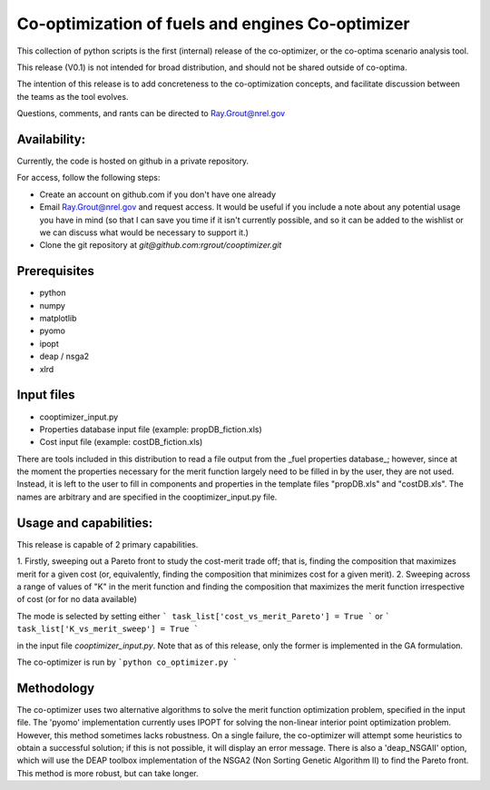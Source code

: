 Co-optimization of fuels and engines Co-optimizer
=================================================

This collection of python scripts is the first (internal) release of the co-optimizer,
or the co-optima scenario analysis tool.

This release (V0.1) is not intended for broad distribution, and should not be 
shared outside of co-optima.

The intention of this release is to add concreteness to the co-optimization concepts, 
and facilitate discussion between the teams as the tool evolves.

Questions, comments, and rants can be directed to Ray.Grout@nrel.gov

Availability:
-------------
Currently, the code is hosted on github in a private repository.

For access, follow the following steps:

- Create an account on github.com if you don't have one already

- Email Ray.Grout@nrel.gov and request access. It would be useful if you include a note about any potential usage you have in mind (so that I can save you time if it isn't currently possible, and so it can be added to the wishlist or we can discuss what would be necessary to support it.)

- Clone the git repository at `git@github.com:rgrout/cooptimizer.git`


Prerequisites
-------------

- python
- numpy
- matplotlib
- pyomo 
- ipopt
- deap / nsga2
- xlrd

Input files
------------

- cooptimizer_input.py
- Properties database input file (example: propDB_fiction.xls)
- Cost input file (example: costDB_fiction.xls)

There are tools included in this distribution to read a file output from the _fuel properties database_; however, since at the moment the properties necessary for the merit function largely need to be filled in by the user, they are not used. Instead, it is left to the user to fill in components and properties in the template files "propDB.xls" and "costDB.xls". The names are arbitrary and are specified in the cooptimizer_input.py file.



Usage and capabilities:
-----------------------

This release is capable of 2 primary capabilities.

1. Firstly, sweeping out a Pareto front to study the cost-merit trade off; that is, finding the composition that maximizes
merit for a given cost (or, equivalently, finding the composition that minimizes cost for a given merit).
2. Sweeping across a range of values of "K" in the merit function and finding the composition that maximizes the merit function 
irrespective of cost (or for no data available)

The mode is selected by setting either 
``` task_list['cost_vs_merit_Pareto'] = True ``` 
or
``` task_list['K_vs_merit_sweep'] = True ```

in the input file `cooptimizer_input.py`. Note that as of this release, only the former is implemented in the GA formulation.

The co-optimizer is run by
```python co_optimizer.py ```


Methodology
-----------
The co-optimizer uses two alternative algorithms to solve the merit function optimization problem, specified in the input file.  The 'pyomo' implementation 
currently uses IPOPT for solving the non-linear interior point optimization problem. However, this method sometimes lacks robustness. On a single failure, the 
co-optimizer will attempt some heuristics to obtain a successful solution; if this is not possible, it will display an error message. There is also a 'deap_NSGAII'
option, which will use the DEAP toolbox implementation of the NSGA2 (Non Sorting Genetic Algorithm II) to find the Pareto front. This method is more robust, but can take longer. 




